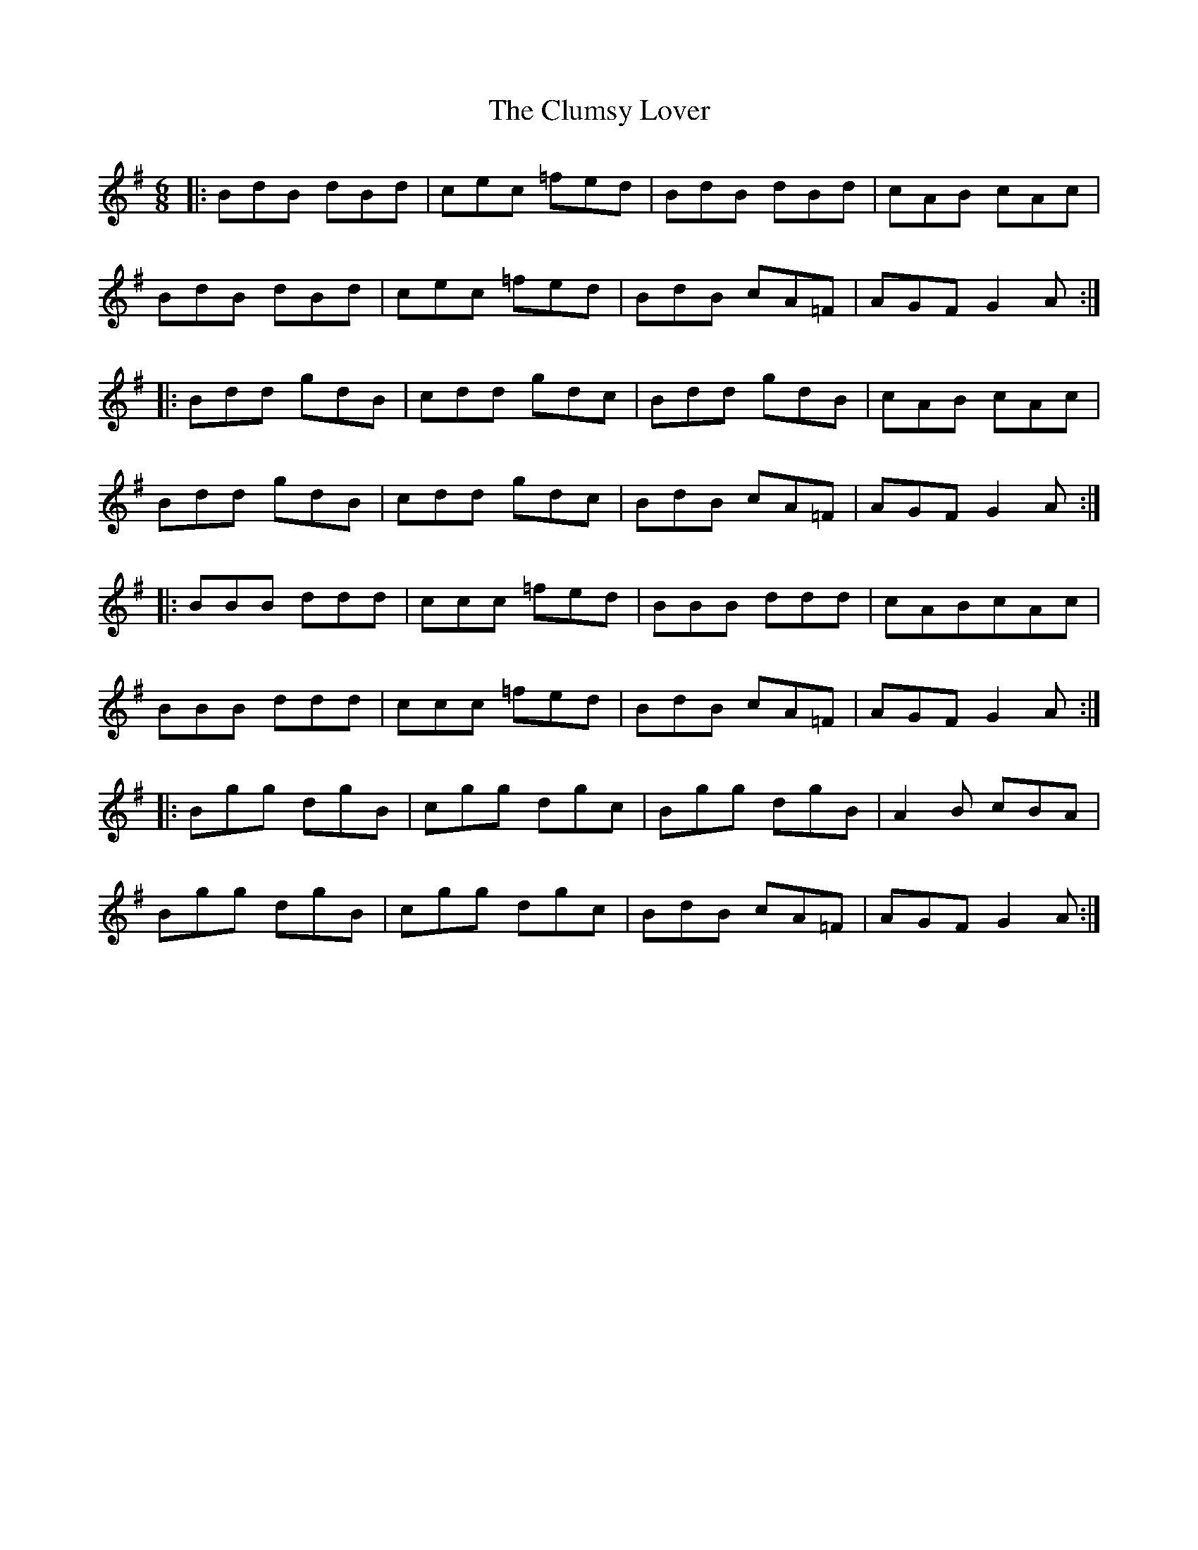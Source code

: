 X: 7454
T: Clumsy Lover, The
R: jig
M: 6/8
K: Gmajor
|:BdB dBd|cec =fed|BdB dBd|cAB cAc|
BdB dBd|cec =fed|BdB cA=F|AGF G2A:|
|:Bdd gdB|cdd gdc|Bdd gdB|cAB cAc|
Bdd gdB|cdd gdc|BdB cA=F|AGF G2A:|
|:BBB ddd|ccc =fed|BBB ddd|cABcAc|
BBB ddd|ccc =fed|BdB cA=F|AGF G2A:|
|:Bgg dgB|cgg dgc|Bgg dgB|A2B cBA|
Bgg dgB|cgg dgc|BdB cA=F|AGF G2A:|

